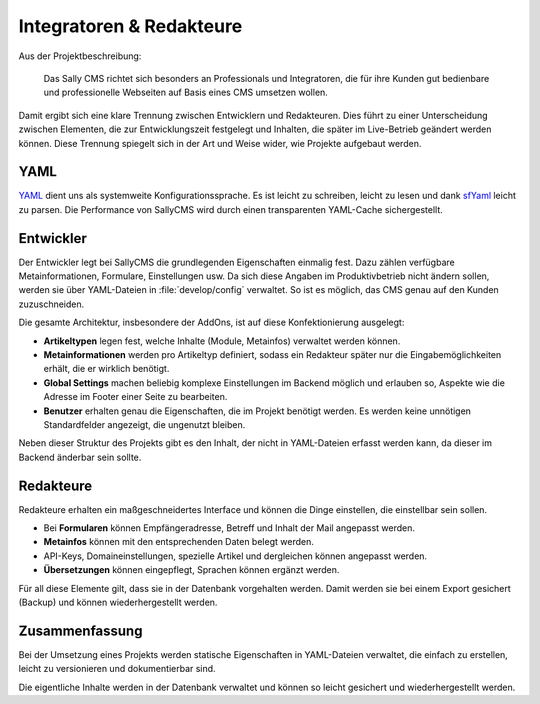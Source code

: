 Integratoren & Redakteure
=========================

Aus der Projektbeschreibung:

.. pull-quote::

  Das Sally CMS richtet sich besonders an Professionals und Integratoren, die
  für ihre Kunden gut bedienbare und professionelle Webseiten auf Basis eines
  CMS umsetzen wollen.

Damit ergibt sich eine klare Trennung zwischen Entwicklern und Redakteuren. Dies
führt zu einer Unterscheidung zwischen Elementen, die zur Entwicklungszeit
festgelegt und Inhalten, die später im Live-Betrieb geändert werden können.
Diese Trennung spiegelt sich in der Art und Weise wider, wie Projekte aufgebaut
werden.

YAML
----

`YAML <http://www.yaml.org/>`_ dient uns als systemweite Konfigurationssprache.
Es ist leicht zu schreiben, leicht zu lesen und dank
`sfYaml <http://components.symfony-project.org/yaml/>`_ leicht zu parsen. Die
Performance von SallyCMS wird durch einen transparenten YAML-Cache
sichergestellt.

Entwickler
----------

Der Entwickler legt bei SallyCMS die grundlegenden Eigenschaften einmalig fest.
Dazu zählen verfügbare Metainformationen, Formulare, Einstellungen usw. Da sich
diese Angaben im Produktivbetrieb nicht ändern sollen, werden sie über
YAML-Dateien in :file:`develop/config` verwaltet. So ist es möglich, das CMS
genau auf den Kunden zuzuschneiden.

Die gesamte Architektur, insbesondere der AddOns, ist auf diese Konfektionierung
ausgelegt:

* **Artikeltypen** legen fest, welche Inhalte (Module, Metainfos) verwaltet
  werden können.
* **Metainformationen** werden pro Artikeltyp definiert, sodass ein Redakteur
  später nur die Eingabemöglichkeiten erhält, die er wirklich benötigt.
* **Global Settings** machen beliebig komplexe Einstellungen im Backend möglich
  und erlauben so, Aspekte wie die Adresse im Footer einer Seite zu bearbeiten.
* **Benutzer** erhalten genau die Eigenschaften, die im Projekt benötigt werden.
  Es werden keine unnötigen Standardfelder angezeigt, die ungenutzt bleiben.

Neben dieser Struktur des Projekts gibt es den Inhalt, der nicht in YAML-Dateien
erfasst werden kann, da dieser im Backend änderbar sein sollte.

Redakteure
----------

Redakteure erhalten ein maßgeschneidertes Interface und können die Dinge
einstellen, die einstellbar sein sollen.

* Bei **Formularen** können Empfängeradresse, Betreff und Inhalt der Mail
  angepasst werden.
* **Metainfos** können mit den entsprechenden Daten belegt werden.
* API-Keys, Domaineinstellungen, spezielle Artikel und dergleichen können
  angepasst werden.
* **Übersetzungen** können eingepflegt, Sprachen können ergänzt werden.

Für all diese Elemente gilt, dass sie in der Datenbank vorgehalten werden. Damit
werden sie bei einem Export gesichert (Backup) und können wiederhergestellt
werden.

Zusammenfassung
---------------

Bei der Umsetzung eines Projekts werden statische Eigenschaften in YAML-Dateien
verwaltet, die einfach zu erstellen, leicht zu versionieren und dokumentierbar
sind.

Die eigentliche Inhalte werden in der Datenbank verwaltet und können so leicht
gesichert und wiederhergestellt werden.
